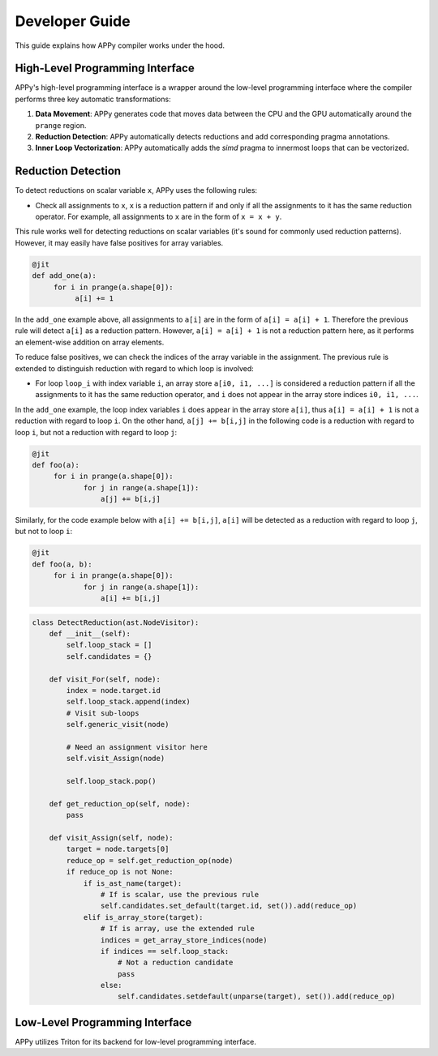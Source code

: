 Developer Guide
===============

This guide explains how APPy compiler works under the hood.

High-Level Programming Interface
--------------------------------

APPy's high-level programming interface is a wrapper around the low-level programming interface where
the compiler performs three key automatic transformations:

1. **Data Movement**: APPy generates code that moves data between the CPU and the GPU automatically around the ``prange`` region.

2. **Reduction Detection**: APPy automatically detects reductions and add corresponding pragma annotations.

3. **Inner Loop Vectorization**: APPy automatically adds the `simd` pragma to innermost loops that can be vectorized.


Reduction Detection
-------------------

To detect reductions on scalar variable ``x``, APPy uses the following rules:

* Check all assignments to ``x``, ``x`` is a reduction pattern if and only if all the assignments to it has the same reduction operator. For example, all assignments to ``x`` are in the form of ``x = x + y``.

This rule works well for detecting reductions on scalar variables (it's sound for commonly used reduction patterns). However, it may easily have false positives
for array variables.

.. code-block:: python
    
    @jit
    def add_one(a):
         for i in prange(a.shape[0]):
              a[i] += 1

In the ``add_one`` example above, all assignments to ``a[i]`` are in the form of ``a[i] = a[i] + 1``. 
Therefore the previous rule will detect ``a[i]`` as a reduction pattern. However, ``a[i] = a[i] + 1`` is not a reduction pattern here, as it performs an element-wise addition on array elements.

To reduce false positives, we can check the indices of the array variable in the assignment. 
The previous rule is extended to distinguish reduction with regard to which loop is involved:

* For loop ``loop_i`` with index variable ``i``, an array store ``a[i0, i1, ...]`` is considered a reduction pattern 
  if all the assignments to it has the same reduction operator, and ``i`` does not appear in the array store indices ``i0, i1, ...``.

In the ``add_one`` example, the loop index variables ``i`` does appear in the array store ``a[i]``, thus ``a[i] = a[i] + 1`` is not a reduction with regard to loop ``i``.
On the other hand, ``a[j] += b[i,j]`` in the following code is a reduction with regard to loop ``i``, but not a reduction with regard to loop ``j``:

.. code-block:: python
    
    @jit
    def foo(a):
         for i in prange(a.shape[0]):
                for j in range(a.shape[1]):
                    a[j] += b[i,j]


Similarly, for the code example below with ``a[i] += b[i,j]``, ``a[i]`` will be detected as a reduction with regard to loop ``j``, but not to loop ``i``:
 
.. code-block:: python
    
    @jit
    def foo(a, b):
         for i in prange(a.shape[0]):
                for j in range(a.shape[1]):
                    a[i] += b[i,j]

.. code-block:: python

    class DetectReduction(ast.NodeVisitor):
        def __init__(self):
            self.loop_stack = []
            self.candidates = {}
    
        def visit_For(self, node):
            index = node.target.id
            self.loop_stack.append(index)
            # Visit sub-loops
            self.generic_visit(node)

            # Need an assignment visitor here
            self.visit_Assign(node)

            self.loop_stack.pop()

        def get_reduction_op(self, node):
            pass

        def visit_Assign(self, node):
            target = node.targets[0]
            reduce_op = self.get_reduction_op(node)
            if reduce_op is not None:
                if is_ast_name(target):
                    # If is scalar, use the previous rule
                    self.candidates.set_default(target.id, set()).add(reduce_op)
                elif is_array_store(target):
                    # If is array, use the extended rule
                    indices = get_array_store_indices(node)
                    if indices == self.loop_stack:
                        # Not a reduction candidate
                        pass
                    else:
                        self.candidates.setdefault(unparse(target), set()).add(reduce_op)
                    



Low-Level Programming Interface
-------------------------------

APPy utilizes Triton for its backend for low-level programming interface. 